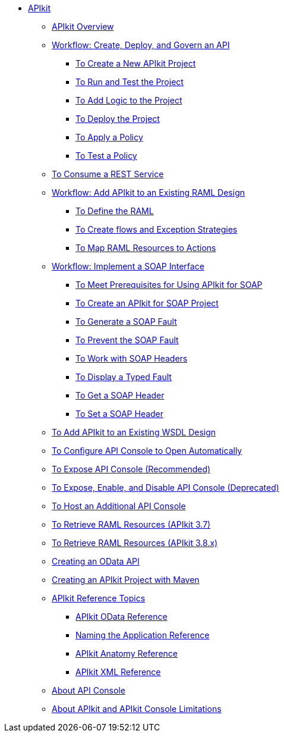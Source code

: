 // TOC File

* link:/apikit/[APIkit]
** link:/apikit/apikit-overview[APIkit Overview]
** link:/apikit/apikit-tutorial[Workflow: Create, Deploy, and Govern an API]
*** link:/apikit/apikit-create[To Create a New APIkit Project]
*** link:/apikit/apikit-run-test[To Run and Test the Project]
*** link:/apikit/apikit-add-logic[To Add Logic to the Project]
*** link:/apikit/apikit-deploy[To Deploy the Project]
*** link:/apikit/apikit-apply-policy[To Apply a Policy]
*** link:/apikit/apikit-test-policy[To Test a Policy]
** link:/apikit/apikit-tutorial-jsonplaceholder[To Consume a REST Service]
** link:/apikit/apikit-add-raml-workflow[Workflow: Add APIkit to an Existing RAML Design]
*** link:/apikit/apikit-define-raml-task[To Define the RAML]
*** link:/apikit/apikit-create-flows-task[To Create flows and Exception Strategies]
*** link:/apikit/apikit-map-resources-task[To Map RAML Resources to Actions]
** link:/apikit/apikit-for-soap[Workflow: Implement a SOAP Interface]
*** link:/apikit/apikit-soap-prerequisites-task[To Meet Prerequisites for Using APIkit for SOAP]
*** link:/apikit/apikit-soap-project-task[To Create an APIkit for SOAP Project]
*** link:/apikit/apikit-soap-fault-task[To Generate a SOAP Fault]
*** link:/apikit/apikit-prevent-fault-task[To Prevent the SOAP Fault]
*** link:/apikit/apikit-soap-headers-task[To Work with SOAP Headers]
*** link:/apikit/apikit-display-fault-task[To Display a Typed Fault]
*** link:/apikit/apikit-get-header-task[To Get a SOAP Header]
*** link:/apikit/apikit-set-header-task[To Set a SOAP Header]
** link:/apikit/apikit-add-wsdl-task[To Add APIkit to an Existing WSDL Design]
** link:/apikit/apikit-configure-show-console-task[To Configure API Console to Open Automatically]
** link:/apikit/apikit-console-expose-recommend-task[To Expose API Console (Recommended)]
** link:/apikit/apikit-console-expose-deprecate-task[To Expose, Enable, and Disable API Console (Deprecated)]
** link:/apikit/apikit-add-console[To Host an Additional API Console]
** link:/apikit/apikit-retrieve-raml-task[To Retrieve RAML Resources (APIkit 3.7)]
** link:/apikit/apikit-retrieve-raml-38-task[To Retrieve RAML Resources (APIkit 3.8.x)]
** link:/apikit/creating-an-odata-api-with-apikit[Creating an OData API]
** link:/apikit/creating-an-apikit-project-with-maven[Creating an APIkit Project with Maven]
** link:/apikit/apikit-reference-topics[APIkit Reference Topics]
*** link:/apikit/apikit-odata-extension-reference[APIkit OData Reference]
*** link:/apikit/apikit-using[Naming the Application Reference]
*** link:/apikit/apikit-basic-anatomy[APIkit Anatomy Reference]
*** link:/apikit/apikit-reference[APIkit XML Reference]
** link:/apikit/apikit-console-concept[About API Console]
** link:/apikit/apikit-limitations-concept[About APIkit and APIkit Console Limitations]
